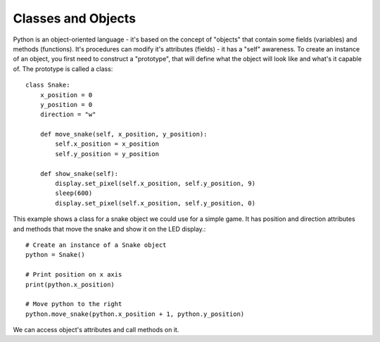 ********************
Classes and Objects
********************

Python is an object-oriented language - it's based on the concept of "objects" that contain some fields (variables) and methods (functions). It's procedures can modify
it's attributes (fields) - it has a "self" awareness.
To create an instance of an object, you first need to construct a "prototype", that will define what the object will look like and what's it capable of. The prototype
is called a class::

    class Snake:
        x_position = 0
        y_position = 0
        direction = "w"

        def move_snake(self, x_position, y_position):
            self.x_position = x_position
            self.y_position = y_position 

        def show_snake(self):
            display.set_pixel(self.x_position, self.y_position, 9)
            sleep(600)
            display.set_pixel(self.x_position, self.y_position, 0)

This example shows a class for a snake object we could use for a simple game. It has position and direction attributes and methods that move the snake and show it on 
the LED display.::

    # Create an instance of a Snake object
    python = Snake()

    # Print position on x axis
    print(python.x_position)

    # Move python to the right
    python.move_snake(python.x_position + 1, python.y_position)

We can access object's attributes and call methods on it.    
